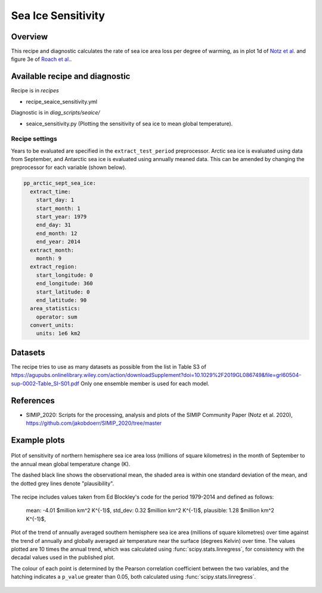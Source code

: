 .. _recipe_seaice_sensitivity:

Sea Ice Sensitivity
===================

Overview
--------

This recipe and diagnostic calculates the rate of sea ice area loss per degree of warming, as in plot 1d of `Notz et al.`_ and figure 3e of `Roach et al.`_.

.. _`Notz et al.`: https://doi.org/10.1029/2019GL086749
.. _`Roach et al.`: https://doi.org/10.1029/2019GL086729

Available recipe and diagnostic
-------------------------------

Recipe is in `recipes`

* recipe_seaice_sensitivity.yml

Diagnostic is in `diag_scripts/seaice/`

* seaice_sensitivity.py (Plotting the sensitivity of sea ice to mean global temperature).

Recipe settings
~~~~~~~~~~~~~~~

Years to be evaluated are specified in the ``extract_test_period`` preprocessor. Arctic sea ice is evaluated using data from September, and Antarctic sea ice is evaluated using annually meaned data. This can be amended by changing the preprocessor for each variable (shown below).

.. code-block:: yaml

    pp_arctic_sept_sea_ice:
      extract_time:
        start_day: 1
        start_month: 1
        start_year: 1979
        end_day: 31
        end_month: 12
        end_year: 2014
      extract_month:
        month: 9
      extract_region:
        start_longitude: 0
        end_longitude: 360
        start_latitude: 0
        end_latitude: 90
      area_statistics:
        operator: sum
      convert_units:
        units: 1e6 km2

Datasets
--------

The recipe tries to use as many datasets as possible from the list in Table S3 of https://agupubs.onlinelibrary.wiley.com/action/downloadSupplement?doi=10.1029%2F2019GL086749&file=grl60504-sup-0002-Table_SI-S01.pdf
Only one ensemble member is used for each model.

References
----------

* SIMIP_2020: Scripts for the processing, analysis and plots of the SIMIP Community Paper (Notz et al. 2020), https://github.com/jakobdoerr/SIMIP_2020/tree/master

Example plots
-------------

.. _fig_seaice_sensitivity_1:
.. figure::  /recipes/figures/seaice/September_Arctic_sea_ice_sensitivity.png
   :align:   center
   :width:   8cm

   Plot of sensitivity of northern hemisphere sea ice area loss (millions of square kilometres) in the month of September to the annual mean global temperature change (K).

   The dashed black line shows the observational mean, the shaded area is within one standard deviation of the mean, and the dotted grey lines denote "plausibility".
The recipe includes values taken from Ed Blockley's code for the period 1979-2014 and defined as follows:

     mean:     -4.01 $million km^2 \ K^{-1}$,
     std_dev:   0.32 $million km^2 \ K^{-1}$,
     plausible: 1.28 $million km^2 \ K^{-1}$,

.. _fig_seaice_sensitivity_2:
.. figure::  /recipes/figures/seaice/Annual_Antarctic_sea_ice_trends.png
   :align:   center
   :width:   18cm

   Plot of the trend of annually averaged southern hemisphere sea ice area (millions of square kilometres) over time against the trend of annually and globally averaged air temperature near the surface (degrees Kelvin) over time. The values plotted are 10 times the annual trend, which was calculated using :func:`scipy.stats.linregress`, for consistency with the decadal values used in the published plot.

   The colour of each point is determined by the Pearson correlation coefficient between the two variables, and the hatching indicates a ``p_value`` greater than 0.05, both calculated using :func:`scipy.stats.linregress`.
